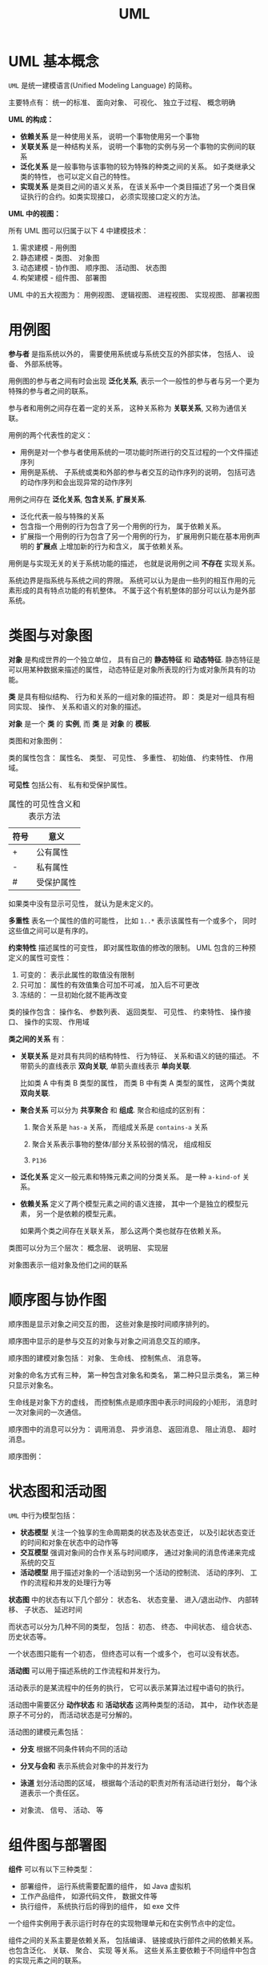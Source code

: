 #+TITLE:      UML

* 目录                                                    :TOC_4_gh:noexport:
- [[#uml-基本概念][UML 基本概念]]
- [[#用例图][用例图]]
- [[#类图与对象图][类图与对象图]]
- [[#顺序图与协作图][顺序图与协作图]]
- [[#状态图和活动图][状态图和活动图]]
- [[#组件图与部署图][组件图与部署图]]
- [[#包图][包图]]

* UML 基本概念
  ~UML~ 是统一建模语言(Unified Modeling Language) 的简称。

  主要特点有： 统一的标准、 面向对象、 可视化、 独立于过程、 概念明确

  *UML 的构成：*
  
  #+HTML: <img src="https://img-blog.csdn.net/20140111154841625?watermark/2/text/aHR0cDovL2Jsb2cuY3Nkbi5uZXQvdTAxMDkyNjk2NA==/font/5a6L5L2T/fontsize/400/fill/I0JBQkFCMA==/dissolve/70/gravity/SouthEast" alt="">

  + *依赖关系* 是一种使用关系， 说明一个事物使用另一个事物
  + *关联关系* 是一种结构关系， 说明一个事物的实例与另一个事物的实例间的联系
  + *泛化关系* 是一般事物与该事物的较为特殊的种类之间的关系。 如子类继承父类的特性， 也可以定义自己的特性。
  + *实现关系* 是类目之间的语义关系， 在该关系中一个类目描述了另一个类目保证执行的合约。如类实现接口， 必须实现接口定义的方法。

  *UML 中的视图：*

  所有 UML 图可以归属于以下 4 中建模技术：
  1. 需求建模 - 用例图
  2. 静态建模 - 类图、 对象图
  3. 动态建模 - 协作图、 顺序图、 活动图、 状态图
  4. 构架建模 - 组件图、 部署图

  UML 中的五大视图为： 用例视图、 逻辑视图、 进程视图、 实现视图、 部署视图
  
* 用例图
  *参与者* 是指系统以外的， 需要使用系统或与系统交互的外部实体， 包括人、 设备、 外部系统等。

  #+HTML: <img src="http://www.plantuml.com/plantuml/png/ithQt_HaHz-BXbOh0000">

  用例图的参与者之间有时会出现 *泛化关系*, 表示一个一般性的参与者与另一个更为特殊的参与者之间的联系。

  #+HTML: <img src="http://www.plantuml.com/plantuml/png/ithUkVFPkgwd_KrFTlIzQ6YrKj2jiLEmUhAZuKN76eGe0000">

  参与者和用例之间存在着一定的关系， 这种关系称为 *关联关系*, 又称为通信关联。

  #+HTML: <img src="http://www.plantuml.com/plantuml/png/ithQt_HaHz-BXbOh1Lqx1OtdKrOysTUj2G00">

  用例的两个代表性的定义：
  + 用例是对一个参与者使用系统的一项功能时所进行的交互过程的一个文件描述序列
  + 用例是系统、 子系统或类和外部的参与者交互的动作序列的说明， 包括可选的动作序列和会出现异常的动作序列

  #+HTML: <img src="http://www.plantuml.com/plantuml/png/qtW-PSMJVTsQ0000">

  用例之间存在 *泛化关系*, *包含关系*, *扩展关系*.

  + 泛化代表一般与特殊的关系
  + 包含指一个用例的行为包含了另一个用例的行为， 属于依赖关系。
  + 扩展指一个用例的行为包含了另一个用例的行为， 扩展用例只能在基本用例声明的 *扩展点* 上增加新的行为和含义， 属于依赖关系。

  #+HTML: <img src="http://www.plantuml.com/plantuml/png/qtZUkVFPkgxdKrOysTUjgQ1ROwUWyMH7mukEDL0X0000">
  #+HTML: <img src="http://www.plantuml.com/plantuml/png/qtW-PSMJVTsEcWfwTWeQ48wJffM2ZKrcNd9EQKggdHq0">
  #+HTML: <img src="http://www.plantuml.com/plantuml/png/qtW-PSMJVTsEcWfwTWeQ48wJffM2ZKrgHKbgNegT7G00">

  用例是与实现无关的关于系统功能的描述， 也就是说用例之间 *不存在* 实现关系。

  系统边界是指系统与系统之间的界限。 系统可以认为是由一些列的相互作用的元素形成的具有特点功能的有机整体。 
  不属于这个有机整体的部分可以认为是外部系统。
  
  #+HTML: <img src="http://s.plantuml.com/imgw/use-case-diagram-dkehmkcx.png">
  
* 类图与对象图 
  *对象* 是构成世界的一个独立单位， 具有自己的 *静态特征* 和 *动态特征*. 静态特征是可以用某种数据来描述的属性，
  动态特征是对象所表现的行为或对象所具有的功能。

  *类* 是具有相似结构、 行为和关系的一组对象的描述符。 即： 类是对一组具有相同实现、 操作、 关系和语义的对象的描述。

  *对象* 是一个 *类* 的 *实例*, 而 *类* 是 *对象* 的 *模板*.

  类图和对象图例：

  #+HTML: <img src="http://www.plantuml.com/plantuml/png/Iyv9B2vMUBvnzzC9lGhLN436yrajJpVEUzQm7CfvDctdiyrJDJIvQW40">
  #+HTML: <img src="http://www.plantuml.com/plantuml/png/oq_AIaqkKL2oARLxkdxdYuqBdqxejNg-SJUGij4ljLDII2nMo0S0">

  类的属性包含： 属性名、 类型、 可见性、 多重性、 初始值、 约束特性、 作用域。 

  *可见性* 包括公有、 私有和受保护属性。

  #+CAPTION: 属性的可见性含义和表示方法
  |------+------------|
  | 符号 | 意义       |
  |------+------------|
  | +    | 公有属性   |
  | -    | 私有属性   |
  | #    | 受保护属性 |
  |------+------------|

  如果类中没有显示可见性， 就认为是未定义的。
  
  *多重性* 表名一个属性的值的可能性， 比如 ~1..*~ 表示该属性有一个或多个， 同时这些值之间可以是有序的。

  *约束特性* 描述属性的可变性， 即对属性取值的修改的限制。 UML 包含的三种预定义的属性可变性：
  1. 可变的： 表示此属性的取值没有限制
  2. 只可加： 属性的有效值集合可加不可减， 加入后不可更改
  3. 冻结的： 一旦初始化就不能再改变

  类的操作包含： 操作名、 参数列表、 返回类型、 可见性、 约束特性、 操作接口、 操作的实现、 作用域

  *类之间的关系* 有：
  + *关联关系* 是对具有共同的结构特性、 行为特征、 关系和语义的链的描述。 不带箭头的直线表示 *双向关联*,
    单箭头直线表示 *单向关联*.

    比如类 A 中有类 B 类型的属性， 而类 B 中有类 A 类型的属性， 这两个类就 *双向关联*.

    #+HTML: <img src="http://www.plantuml.com/plantuml/png/SrJGBSfCpoZHLN020000">
    #+HTML: <img src="http://www.plantuml.com/plantuml/png/SrJGBSfCpoZHjLDm0W00">

  + *聚合关系* 可以分为 *共享聚合* 和 *组成*. 聚合和组成的区别有：
    1. 聚合关系是 ~has-a~ 关系， 而组成关系是 ~contains-a~ 关系

    2. 聚合关系表示事物的整体/部分关系较弱的情况， 组成相反

    3. ~P136~

    #+HTML: <img src="http://www.plantuml.com/plantuml/png/SrJGqYtAJCyeqLLmib9uqJZhwOGEBYuk0000">
    #+HTML: <img src="http://www.plantuml.com/plantuml/png/SrJ8rotAJCyeqLLmib9ulhlbMSS4BYuk0000">

  + *泛化关系* 定义一般元素和特殊元素之间的分类关系。 是一种 ~a-kind-of~ 关系。

    #+HTML: <img src="http://www.plantuml.com/plantuml/png/SrImgT4joapFAD5LSB9IUBPvzjEUQLnSN000">

  + *依赖关系* 定义了两个模型元素之间的语义连接， 其中一个是独立的模型元素， 另一个是依赖的模型元素。
    
    如果两个类之间存在关联关系， 那么这两个类也就存在依赖关系。

    #+HTML: <img src="http://www.plantuml.com/plantuml/png/SrImqIlAJCyeqLDmib9mKdYoR-wBhTCK7Bcuk000">

  类图可以分为三个层次： 概念层、 说明层、 实现层
  
  对象图表示一组对象及他们之间的联系

* 顺序图与协作图
  顺序图是显示对象之间交互的图， 这些对象是按时间顺序排列的。

  顺序图中显示的是参与交互的对象与对象之间消息交互的顺序。

  顺序图的建模对象包括： 对象、 生命线、 控制焦点、 消息等。

  对象的命名方式有三种， 第一种包含对象名和类名， 第二种只显示类名， 第三种只显示对象名。

  #+HTML: <img src="http://www.plantuml.com/plantuml/png/KyfFoafDBl5Bp4srIiv9B2u6iPGKTEqKb11yAoKk9NHPX3ub0000">

  生命线是对象下方的虚线， 而控制焦点是顺序图中表示时间段的小矩形， 消息时一次对象间的一次通信。

  顺序图中的消息可以分为： 调用消息、 异步消息、 返回消息、 阻止消息、 超时消息。

  #+HTML: <img src="http://www.plantuml.com/plantuml/png/SrJGjLDmib9uiQ7v-PGLpxPrF6jSp-K850IBFjtJz6pjKhYeZOskBaZj_YbFPy-3Y080">
  
  顺序图例：
  #+HTML: <img src="http://s.plantuml.com/imgw/sequence-diagram-tdp5jd2x.png">
 
* 状态图和活动图
  ~UML~ 中行为模型包括：
  + *状态模型* 关注一个独享的生命周期类的状态及状态变迁， 以及引起状态变迁的时间和对象在状态中的动作等
  + *交互模型* 强调对象间的合作关系与时间顺序， 通过对象间的消息传递来完成系统的交互
  + *活动模型* 用于描述对象的一个活动到另一个活动的控制流、 活动的序列、 工作的流程和并发的处理行为等

  *状态图* 中的状态有以下几个部分： 状态名、 状态变量、 进入/退出动作、 内部转移、 子状态、 延迟时间

  而状态可以分为几种不同的类型， 包括： 初态、 终态、 中间状态、 组合状态、 历史状态等。

  一个状态图只能有一个初态， 但终态可以有一个或多个， 也可以没有状态。

  #+HTML: <img src="http://www.plantuml.com/plantuml/png/YzQALT3LjLC8BaaiIJNaueBGOA5ehLW47wh222fY15C10000">

  *活动图* 可以用于描述系统的工作流程和并发行为。

  活动表示的是某流程中的任务的执行， 它可以表示某算法过程中语句的执行。

  活动图中需要区分 *动作状态* 和 *活动状态* 这两种类型的活动， 其中， 动作状态是原子不可分的， 而活动状态是可分解的。

  活动图的建模元素包括：
  + *分支* 根据不同条件转向不同的活动
    
    #+HTML: <img src="http://s.plantuml.com/imgw/activity-diagram-beta-bymvjaf7.png">

  + *分叉与会和* 表示系统会对象中的并发行为

    #+HTML: <img src="http://s.plantuml.com/imgw/activity-diagram-beta-3x4jwghn.png">

  + *泳道* 划分活动图的区域， 根据每个活动的职责对所有活动进行划分， 每个泳道表示一个责任区。

    #+HTML: <img src="http://s.plantuml.com/imgw/activity-diagram-beta-1ywig9an.png">

  + 对象流、 信号、 活动、 等

* 组件图与部署图
  *组件* 可以有以下三种类型：
  + 部署组件， 运行系统需要配置的组件， 如 Java 虚拟机
  + 工作产品组件， 如源代码文件， 数据文件等
  + 执行组件， 系统执行后的得到的组件， 如 exe 文件

  一个组件实例用于表示运行时存在的实现物理单元和在实例节点中的定位。

  组件之间的关系主要是依赖关系， 包括编译、 链接或执行部件之间的依赖关系。 也包含泛化、 关联、 聚合、 实现
  等关系。 这些关系主要依赖于不同组件中包含的实现元素之间的联系。

  组件图的用途有：
  1. 对源代码文件之间的关系建模
  2. 对可执行文件之间的关系建模
  3. 对物理数据库中各个具体对象之间的关系建模
  4. 对自适应系统建模

  #+HTML: <img src="http://s.plantuml.com/imgw/component-diagram-je2jge2a.png">

  *部署图* 每个系统只有一个， 包括的建模元素有：
  + *结点* 表示存在与运行时的代表计算资源的物理元素， 分为 *处理机* 和 *设备*.
  + *连接* 表示两个硬件之间的关联关系， 指出结点之间的通信路径。

  #+HTML: <img src="https://support.content.office.net/zh-cn/media/f9d3a34e-c414-41f5-9686-deb0f7bc0779.gif">

* 包图
  在一个包中， 同种元素必须有不同的名字， 不同种类的元素可以有相同的名字。

  包的命名方式有两种： 简单包名和路径包名， 路径包名包含外围包的名字。

  包中元素的可见性也分为公有房屋、 保护访问和私有访问。

  包可以将子包作为自己的内部元素， 因此包可以嵌套。

  子包能够看见父包中的所有公共元素，但是父包不能看见子包中的任何元素， 除非父包到子包有依赖关系。

  包之间的关系有： 依赖关系和泛化关系。

  设计包的原则为：
  1. 重用等价原则
  2. 共同闭包原则
  3. 共同重用原则
  4. 非循环依赖原则
  5. 高内聚和低耦合原则

  #+HTML: <img src="http://s.plantuml.com/imgp/3u0-class-diagram-021.png">
  
